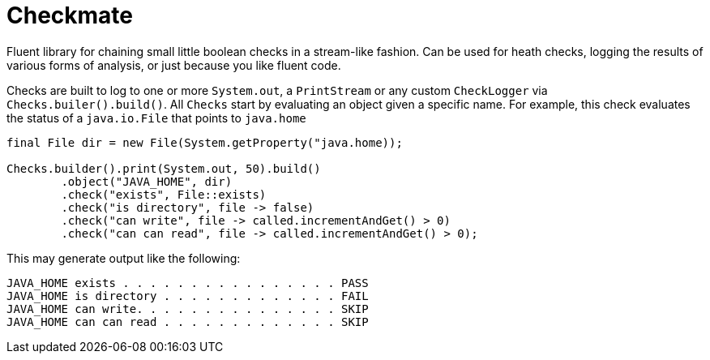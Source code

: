 # Checkmate

Fluent library for chaining small little boolean checks in a stream-like fashion.  Can be used for heath checks, logging
the results of various forms of analysis, or just because you like fluent code.

Checks are built to log to one or more `System.out`, a `PrintStream` or any custom `CheckLogger` via `Checks.builer().build()`.
All `Checks` start by evaluating an object given a specific name.  For example, this check evaluates the status of a `java.io.File` that points to `java.home`

[soure,java]
----
final File dir = new File(System.getProperty("java.home));

Checks.builder().print(System.out, 50).build()
        .object("JAVA_HOME", dir)
        .check("exists", File::exists)
        .check("is directory", file -> false)
        .check("can write", file -> called.incrementAndGet() > 0)
        .check("can can read", file -> called.incrementAndGet() > 0);
----

This may generate output like the following:

----
JAVA_HOME exists . . . . . . . . . . . . . . . . PASS
JAVA_HOME is directory . . . . . . . . . . . . . FAIL
JAVA_HOME can write. . . . . . . . . . . . . . . SKIP
JAVA_HOME can can read . . . . . . . . . . . . . SKIP
----
